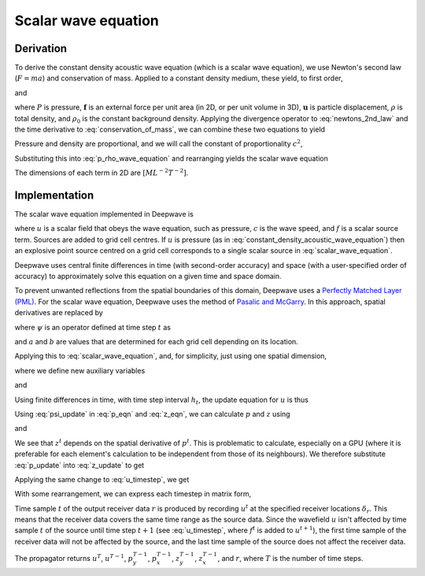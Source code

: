 Scalar wave equation
====================

Derivation
^^^^^^^^^^

To derive the constant density acoustic wave equation (which is a scalar wave equation), we use Newton's second law (:math:`F=ma`) and conservation of mass. Applied to a constant density medium, these yield, to first order,

.. math::
    :label: newtons_2nd_law

    -\nabla P + \mathbf{f} = \rho_0\ddot{\mathbf{u}}

and

.. math::
    :label: conservation_of_mass

    \dot{\rho} = -\rho_0\nabla\cdot\dot{\mathbf{u}},

where :math:`P` is pressure, :math:`\mathbf{f}` is an external force per unit area (in 2D, or per unit volume in 3D), :math:`\mathbf{u}` is particle displacement, :math:`\rho` is total density, and :math:`\rho_0` is the constant background density. Applying the divergence operator to :eq:`newtons_2nd_law` and the time derivative to :eq:`conservation_of_mass`, we can combine these two equations to yield

.. math::
    :label: p_rho_wave_equation

    -\nabla^2 P + \nabla\cdot\mathbf{f} = -\ddot{\rho}.

Pressure and density are proportional, and we will call the constant of proportionality :math:`c^2`,

.. math::
    :label: c_definition

    P = c^2\rho

Substituting this into :eq:`p_rho_wave_equation` and rearranging yields the scalar wave equation

.. math::
    :label: constant_density_acoustic_wave_equation

    \nabla^2 P -\frac{1}{c^2}\ddot{P} = \nabla\cdot\mathbf{f}.

The dimensions of each term in 2D are :math:`[ML^{-2}T^{-2}]`.

Implementation
^^^^^^^^^^^^^^

The scalar wave equation implemented in Deepwave is

.. math::
    :label: scalar_wave_equation

    \nabla^2 u - \frac{1}{c^2}\ddot{u} = f,

where :math:`u` is a scalar field that obeys the wave equation, such as pressure, :math:`c` is the wave speed, and :math:`f` is a scalar source term. Sources are added to grid cell centres. If :math:`u` is pressure (as in :eq:`constant_density_acoustic_wave_equation`) then an explosive point source centred on a grid cell corresponds to a single scalar source in :eq:`scalar_wave_equation`.

Deepwave uses central finite differences in time (with second-order accuracy) and space (with a user-specified order of accuracy) to approximately solve this equation on a given time and space domain.

To prevent unwanted reflections from the spatial boundaries of this domain, Deepwave uses a `Perfectly Matched Layer (PML) <https://en.wikipedia.org/wiki/Perfectly_matched_layer>`_. For the scalar wave equation, Deepwave uses the method of `Pasalic and McGarry <https://doi.org/10.1190/1.3513453>`_. In this approach, spatial derivatives are replaced by

.. math::
    :label: pml_deriv

    \frac{\partial}{\partial \tilde{x}} = \frac{\partial}{\partial x} + \psi,

where :math:`\psi` is an operator defined at time step :math:`t` as

.. math::
    :label: psi_update

    \psi^t = a\psi^{t-1} + b\left(\frac{\partial}{\partial x}\right)_t,

and :math:`a` and :math:`b` are values that are determined for each grid cell depending on its location.

Applying this to :eq:`scalar_wave_equation`, and, for simplicity, just using one spatial dimension,

.. math::
    :label: pml_wave_equation

    \begin{align}
    c^2\frac{\partial^2 u^t}{\partial \tilde{x}^2} - \frac{\partial^2 u^t}{\partial t^2} &= c^2 f^t \\
    c^2\frac{\partial}{\partial \tilde{x}}\left(\frac{\partial u^t}{\partial x} + p^t\right) - \frac{\partial^2 u^t}{\partial t^2} &= c^2 f^t \\
    c^2\left(\frac{\partial^2 u^t}{\partial x^2} + \frac{\partial p^t}{\partial x} + z^t\right) - \frac{\partial^2 u^t}{\partial t^2} &= c^2 f^t,
    \end{align}

where we define new auxiliary variables

.. math::
    :label: p_eqn

    p^t = \psi^t u^t

and

.. math::
    :label: z_eqn

    z^t = \psi^t \left(\frac{\partial u^t}{\partial x} + p^t\right)

Using finite differences in time, with time step interval :math:`h_t`, the update equation for :math:`u` is thus

.. math::
    :label: u_timestep

    u^{t+1} = c^2h_t^2\left(\frac{\partial^2 u^t}{\partial x^2} + \frac{\partial p^t}{\partial x} + z^t\right) + 2u^t - u^{t-1} - c^2h_t^2 f^t

Using :eq:`psi_update` in :eq:`p_eqn` and :eq:`z_eqn`, we can calculate :math:`p` and :math:`z` using

.. math::
    :label: p_update

    p^t = ap^{t-1} + b\frac{\partial u^t}{\partial_x}

and

.. math::
    :label: z_update

    z^t = az^{t-1} + b\left(\frac{\partial^2 u^t}{\partial_x^2} + \frac{\partial p^t}{\partial x}\right)

We see that :math:`z^t` depends on the spatial derivative of :math:`p^t`. This is problematic to calculate, especially on a GPU (where it is preferable for each element's calculation to be independent from those of its neighbours). We therefore substitute :eq:`p_update` into :eq:`z_update` to get

.. math::
    :label: z_update_independent

    z^t = az^{t-1} + b\left(\frac{\partial^2 u^t}{\partial_x^2} + \frac{\partial \left(ap^{t-1} + b\frac{\partial u^t}{\partial_x}\right)}{\partial x}\right)

Applying the same change to :eq:`u_timestep`, we get

.. math::
    :label: u_timestep_independent

    u^{t+1} = c^2h_t^2\left(\frac{\partial^2 u^t}{\partial x^2} + \frac{\partial \left(ap^{t-1} + b\frac{\partial u^t}{\partial_x}\right)}{\partial x} + \left(az^{t-1} + b\left(\frac{\partial^2 u^t}{\partial_x^2} + \frac{\partial \left(ap^{t-1} + b\frac{\partial u^t}{\partial_x}\right)}{\partial x}\right)\right)\right) + 2u^t - u^{t-1} - c^2h_t^2 f^t

With some rearrangement, we can express each timestep in matrix form,

.. math::
    :label: scalar_timestep_matrix

    \begin{pmatrix}
    u^{t+1} \\
    u^t \\
    z^t \\
    p^t \\
    r^t
    \end{pmatrix} = 
    \begin{pmatrix}
    c^2h_t^2(1+b)\left((1+b)\partial_x^2 +\partial_x(b)\partial_x\right) + 2 & -1 & c^2h_t^2a & c^2h_t^2(1+b)\left(\partial_x a\right) & -c^2h_t^2 \\
    1 & 0 & 0 & 0 & 0\\
    b\left((1+b)\partial_{x}^2+\partial_x(b)\partial_x\right) & 0 & a & b\left(\partial_x a\right) & 0\\
    b\partial_x & 0 & 0 & a & 0 \\
    \delta_r & 0 & 0 & 0 & 0
    \end{pmatrix}
    \begin{pmatrix}
    u^t \\
    u^{t-1} \\
    z^{t-1} \\
    p^{t-1} \\
    f^t
    \end{pmatrix}

Time sample :math:`t` of the output receiver data :math:`r` is produced by recording :math:`u^t` at the specified receiver locations :math:`\delta_r`. This means that the receiver data covers the same time range as the source data. Since the wavefield :math:`u` isn't affected by time sample :math:`t` of the source until time step :math:`t+1` (see :eq:`u_timestep`, where :math:`f^t` is added to :math:`u^{t+1}`), the first time sample of the receiver data will not be affected by the source, and the last time sample of the source does not affect the receiver data.

The propagator returns :math:`u^{T}`, :math:`u^{T-1}`, :math:`p_y^{T-1}`, :math:`p_x^{T-1}`, :math:`z_y^{T-1}`, :math:`z_x^{T-1}`, and :math:`r`, where :math:`T` is the number of time steps. 
